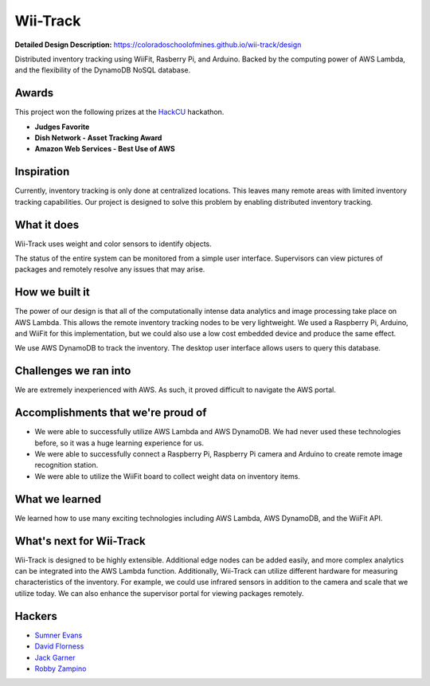 Wii-Track
#########

**Detailed Design Description:** https://coloradoschoolofmines.github.io/wii-track/design

Distributed inventory tracking using WiiFit, Rasberry Pi, and Arduino. Backed by
the computing power of AWS Lambda, and the flexibility of the DynamoDB NoSQL
database.

.. image:: logo.png
   :alt: Wii-Track Logo

Awards
======

This project won the following prizes at the HackCU_ hackathon.

- **Judges Favorite**
- **Dish Network - Asset Tracking Award**
- **Amazon Web Services - Best Use of AWS**

.. _HackCU: https://hackcu.org/

Inspiration
===========

Currently, inventory tracking is only done at centralized locations. This leaves
many remote areas with limited inventory tracking capabilities. Our project is
designed to solve this problem by enabling distributed inventory tracking.

What it does
============

Wii-Track uses weight and color sensors to identify objects.

The status of the entire system can be monitored from a simple user interface.
Supervisors can view pictures of packages and remotely resolve any issues that
may arise.

How we built it
===============

The power of our design is that all of the computationally intense data
analytics and image processing take place on AWS Lambda. This allows the remote
inventory tracking nodes to be very lightweight. We used a Raspberry Pi,
Arduino, and WiiFit for this implementation, but we could also use a low cost
embedded device and produce the same effect.

We use AWS DynamoDB to track the inventory. The desktop user interface allows
users to query this database.

Challenges we ran into
======================

We are extremely inexperienced with AWS. As such, it proved difficult to
navigate the AWS portal.

Accomplishments that we're proud of
===================================

- We were able to successfully utilize AWS Lambda and AWS DynamoDB. We had never
  used these technologies before, so it was a huge learning experience for us.
- We were able to successfully connect a Raspberry Pi, Raspberry Pi camera and
  Arduino to create remote image recognition station.
- We were able to utilize the WiiFit board to collect weight data on inventory
  items.

What we learned
===============

We learned how to use many exciting technologies including AWS Lambda, AWS
DynamoDB, and the WiiFit API.

What's next for Wii-Track
=========================

Wii-Track is designed to be highly extensible. Additional edge nodes can be
added easily, and more complex analytics can be integrated into the AWS Lambda
function. Additionally, Wii-Track can utilize different hardware for measuring
characteristics of the inventory. For example, we could use infrared sensors in
addition to the camera and scale that we utilize today. We can also enhance the
supervisor portal for viewing packages remotely.

Hackers
=======

- `Sumner Evans`_
- `David Florness`_
- `Jack Garner`_
- `Robby Zampino`_

.. _Sumner Evans: https://github.com/sumnerevans
.. _David Florness: https://github.com/edwargix
.. _Jack Garner: https://github.com/jhgarner
.. _Robby Zampino: https://github.com/robozman
